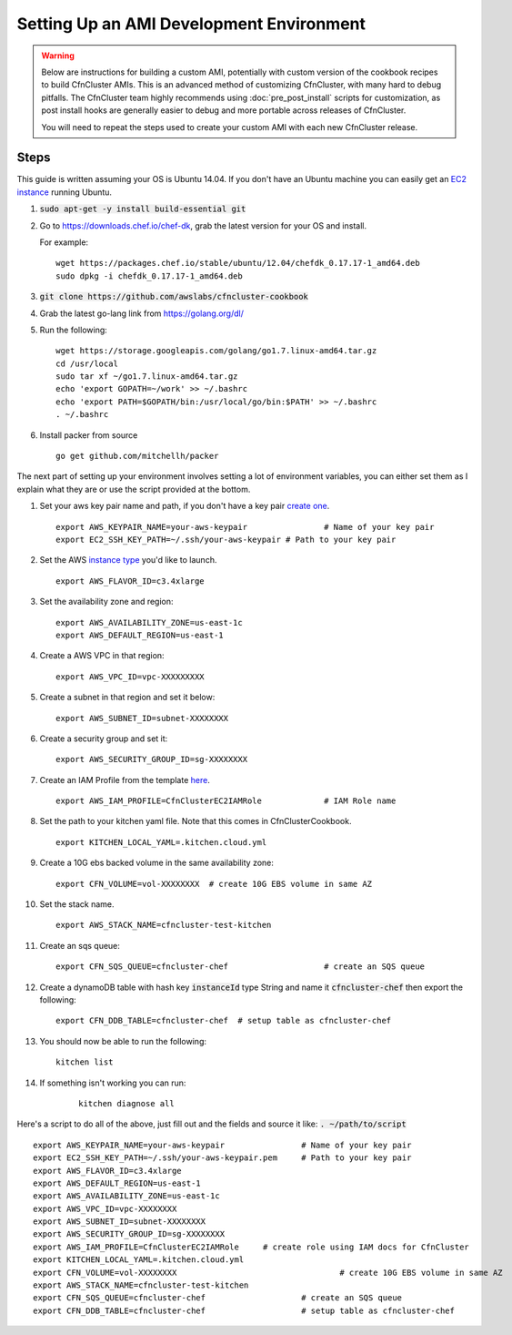 .. _ami_development:

#########################################
Setting Up an AMI Development Environment
#########################################

.. warning::
    Below are instructions for building a custom AMI, potentially with custom version of the cookbook recipes to build CfnCluster AMIs.
    This is an advanced method of customizing CfnCluster, with many hard to debug pitfalls.
    The CfnCluster team highly recommends using :doc:`pre_post_install` scripts for customization, as post install hooks are generally easier to debug and more portable across releases of CfnCluster.

    You will need to repeat the steps used to create your custom AMI with each new CfnCluster release.

Steps
=====

This guide is written assuming your OS is Ubuntu 14.04. If you don't have an Ubuntu machine you can easily get an `EC2 instance <https://docs.aws.amazon.com/AWSEC2/latest/UserGuide/EC2_GetStarted.html>`_ running Ubuntu.

#.	:code:`sudo apt-get -y install build-essential git`
#.	Go to https://downloads.chef.io/chef-dk, grab the latest version for your OS and install.

	For example:
	::

		wget https://packages.chef.io/stable/ubuntu/12.04/chefdk_0.17.17-1_amd64.deb
		sudo dpkg -i chefdk_0.17.17-1_amd64.deb

#.	:code:`git clone https://github.com/awslabs/cfncluster-cookbook`
#.	Grab the latest go-lang link from https://golang.org/dl/
#.	Run the following:

	::

		wget https://storage.googleapis.com/golang/go1.7.linux-amd64.tar.gz
		cd /usr/local
		sudo tar xf ~/go1.7.linux-amd64.tar.gz
		echo 'export GOPATH=~/work' >> ~/.bashrc
		echo 'export PATH=$GOPATH/bin:/usr/local/go/bin:$PATH' >> ~/.bashrc
		. ~/.bashrc

#.	Install packer from source

	::

		go get github.com/mitchellh/packer


The next part of setting up your environment involves setting a lot of environment variables, you can either set them as I explain what they are or use the script provided at the bottom.

#.	Set your aws key pair name and path, if you don't have a key pair `create one <https://docs.aws.amazon.com/AWSEC2/latest/UserGuide/ec2-key-pairs.html#having-ec2-create-your-key-pair>`_.

	::

		export AWS_KEYPAIR_NAME=your-aws-keypair 		# Name of your key pair
		export EC2_SSH_KEY_PATH=~/.ssh/your-aws-keypair # Path to your key pair

#.	Set the AWS `instance type <https://aws.amazon.com/ec2/instance-types/>`_ you'd like to launch.

	::

		export AWS_FLAVOR_ID=c3.4xlarge

#.	Set the availability zone and region:
	::

		export AWS_AVAILABILITY_ZONE=us-east-1c
		export AWS_DEFAULT_REGION=us-east-1

#.	Create a AWS VPC in that region:

	::

		export AWS_VPC_ID=vpc-XXXXXXXXX

#.	Create a subnet in that region and set it below:

	::

		export AWS_SUBNET_ID=subnet-XXXXXXXX

#.	Create a security group and set it:

	::

		export AWS_SECURITY_GROUP_ID=sg-XXXXXXXX

#.	Create an IAM Profile from the template `here <https://cfncluster.readthedocs.io/en/latest/iam.html>`_.

	::

		export AWS_IAM_PROFILE=CfnClusterEC2IAMRole		# IAM Role name

#.	Set the path to your kitchen yaml file. Note that this comes in CfnClusterCookbook.

	::

		export KITCHEN_LOCAL_YAML=.kitchen.cloud.yml

#.	Create a 10G ebs backed volume in the same availability zone:

	::

		export CFN_VOLUME=vol-XXXXXXXX	# create 10G EBS volume in same AZ

#.	Set the stack name.

	::

		export AWS_STACK_NAME=cfncluster-test-kitchen

#.	Create an sqs queue:

	::

		export CFN_SQS_QUEUE=cfncluster-chef   			# create an SQS queue

#.	Create a dynamoDB table with hash key :code:`instanceId` type String and name it :code:`cfncluster-chef` then export the following:

	::

		export CFN_DDB_TABLE=cfncluster-chef  # setup table as cfncluster-chef

#.	You should now be able to run the following:

	::

		kitchen list

#. If something isn't working you can run:

	::

		kitchen diagnose all


Here's a script to do all of the above, just fill out and the fields and source it like: :code:`. ~/path/to/script`

::

	export AWS_KEYPAIR_NAME=your-aws-keypair 		# Name of your key pair
	export EC2_SSH_KEY_PATH=~/.ssh/your-aws-keypair.pem 	# Path to your key pair
	export AWS_FLAVOR_ID=c3.4xlarge
	export AWS_DEFAULT_REGION=us-east-1
	export AWS_AVAILABILITY_ZONE=us-east-1c
	export AWS_VPC_ID=vpc-XXXXXXXX
	export AWS_SUBNET_ID=subnet-XXXXXXXX
	export AWS_SECURITY_GROUP_ID=sg-XXXXXXXX
	export AWS_IAM_PROFILE=CfnClusterEC2IAMRole  	# create role using IAM docs for CfnCluster
	export KITCHEN_LOCAL_YAML=.kitchen.cloud.yml
	export CFN_VOLUME=vol-XXXXXXXX  				# create 10G EBS volume in same AZ
	export AWS_STACK_NAME=cfncluster-test-kitchen
	export CFN_SQS_QUEUE=cfncluster-chef   			# create an SQS queue
	export CFN_DDB_TABLE=cfncluster-chef 			# setup table as cfncluster-chef

